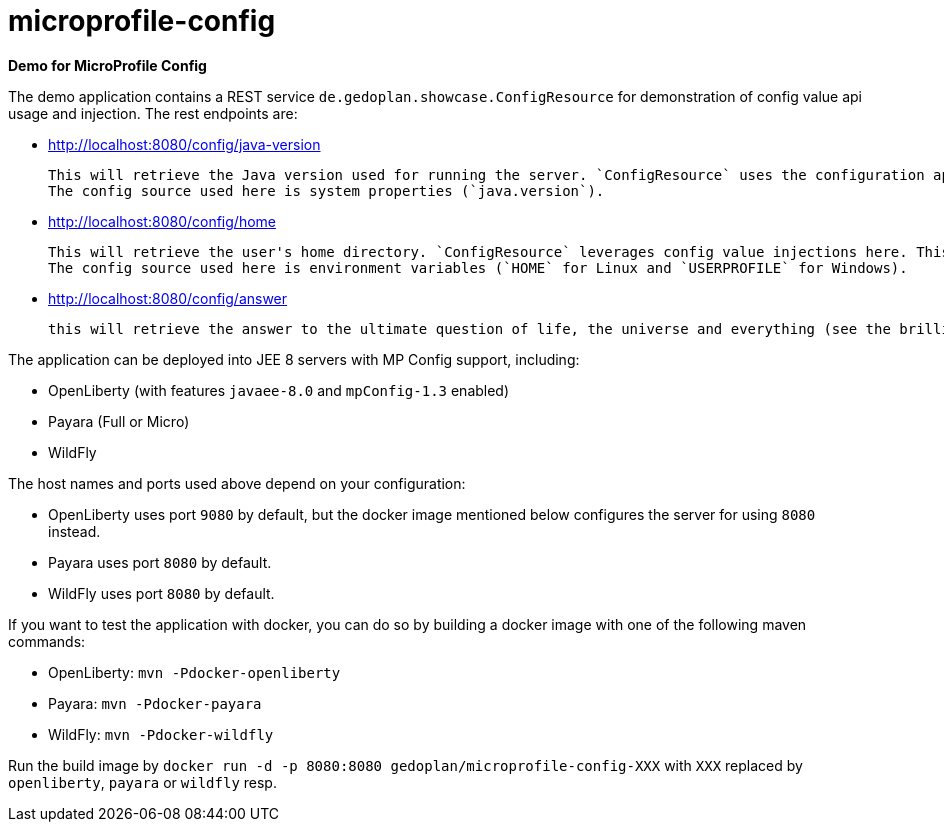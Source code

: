 = microprofile-config

*Demo for MicroProfile Config*

The demo application contains a REST service `de.gedoplan.showcase.ConfigResource` for demonstration of config value api usage and injection. The rest endpoints are:

* http://localhost:8080/config/java-version
+
  This will retrieve the Java version used for running the server. `ConfigResource` uses the configuration api for looking up the value.
  The config source used here is system properties (`java.version`).
  
* http://localhost:8080/config/home
+
  This will retrieve the user's home directory. `ConfigResource` leverages config value injections here. This also shows the usage of `Optional` as injection target.
  The config source used here is environment variables (`HOME` for Linux and `USERPROFILE` for Windows).
  
* http://localhost:8080/config/answer
+
  this will retrieve the answer to the ultimate question of life, the universe and everything (see the brilliant novel "The Hitchhiker's Guide to the Galaxy" written by Douglas Adams). The config source is `META-INF/microprofile-config.properties`. The demo shows simple type conversion (injection target is `int`) and mandatory configuration (deployment will fail, if the config value is missing).   

The application can be deployed into JEE 8 servers with MP Config support, including:

* OpenLiberty (with features `javaee-8.0` and `mpConfig-1.3` enabled)
* Payara (Full or Micro)
* WildFly

The host names and ports used above depend on your configuration:

* OpenLiberty uses port `9080` by default, but the docker image mentioned below configures the server for using `8080` instead.
* Payara uses port `8080` by default.
* WildFly uses port `8080` by default.

If you want to test the application with docker, you can do so by building a docker image with one of the following maven commands:

* OpenLiberty: `mvn -Pdocker-openliberty`
* Payara: `mvn -Pdocker-payara`
* WildFly: `mvn -Pdocker-wildfly`

Run the build image by `docker run -d -p 8080:8080 gedoplan/microprofile-config-XXX` with `XXX` replaced by `openliberty`, `payara` or `wildfly` resp. 